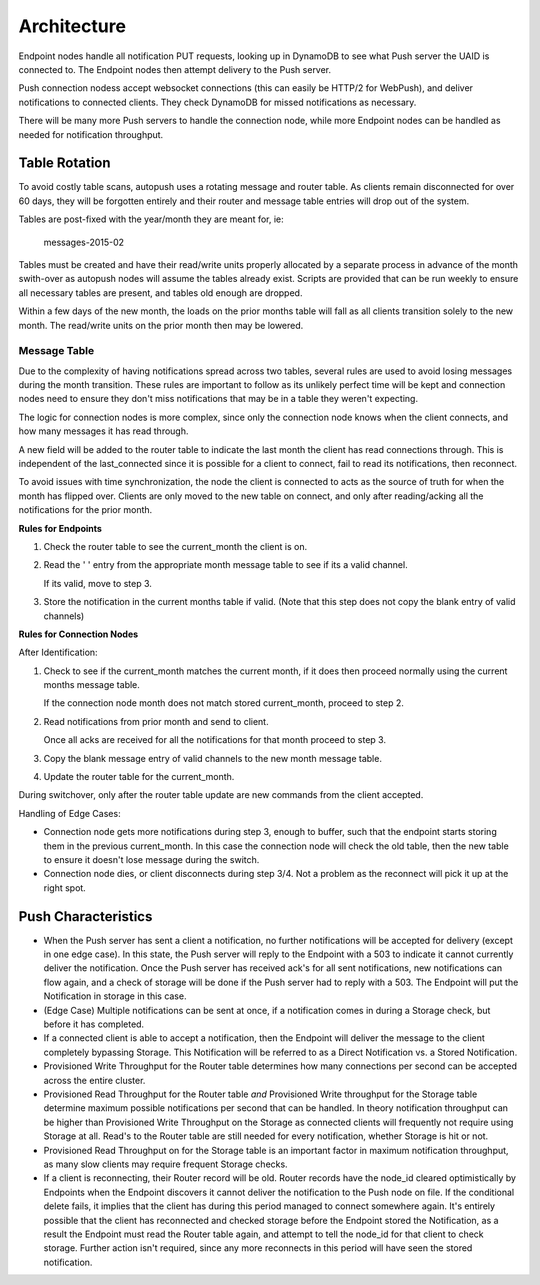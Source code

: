 .. _architecture:

============
Architecture
============

Endpoint nodes handle all notification PUT requests, looking up in DynamoDB to
see what Push server the UAID is connected to. The Endpoint nodes then attempt
delivery to the Push server.

Push connection nodess accept websocket connections (this can easily be HTTP/2
for WebPush), and deliver notifications to connected clients. They check
DynamoDB for missed notifications as necessary.

There will be many more Push servers to handle the connection node, while more
Endpoint nodes can be handled as needed for notification throughput.

Table Rotation
==============

To avoid costly table scans, autopush uses a rotating message and router table.
As clients remain disconnected for over 60 days, they will be forgotten
entirely and their router and message table entries will drop out of the
system.

Tables are post-fixed with the year/month they are meant for, ie:

    messages-2015-02

Tables must be created and have their read/write units properly allocated by a
separate process in advance of the month swith-over as autopush nodes will
assume the tables already exist. Scripts are provided that can be run weekly to
ensure all necessary tables are present, and tables old enough are dropped.

Within a few days of the new month, the loads on the prior months table will
fall as all clients transition solely to the new month. The read/write units
on the prior month then may be lowered.

Message Table
-------------

Due to the complexity of having notifications spread across two tables, several
rules are used to avoid losing messages during the month transition. These rules
are important to follow as its unlikely perfect time will be kept and connection
nodes need to ensure they don't miss notifications that may be in a table they
weren't expecting.

The logic for connection nodes is more complex, since only the connection node
knows when the client connects, and how many messages it has read through.

A new field will be added to the router table to indicate the last month the
client has read connections through. This is independent of the last_connected
since it is possible for a client to connect, fail to read its notifications,
then reconnect.

To avoid issues with time synchronization, the node the client is connected to
acts as the source of truth for when the month has flipped over. Clients are
only moved to the new table on connect, and only after reading/acking all the
notifications for the prior month.

**Rules for Endpoints**

1. Check the router table to see the current_month the client is on.
2. Read the ' ' entry from the appropriate month message table to see if its
   a valid channel.

   If its valid, move to step 3.
3. Store the notification in the current months table if valid. (Note that this
   step does not copy the blank entry of valid channels)

**Rules for Connection Nodes**

After Identification:

1. Check to see if the current_month matches the current month, if it does then
   proceed normally using the current months message table.

   If the connection node month does not match stored current_month, proceed to
   step 2.
2. Read notifications from prior month and send to client.

   Once all acks are received for all the notifications for that month proceed
   to step 3.
3. Copy the blank message entry of valid channels to the new month message
   table.
4. Update the router table for the current_month.

During switchover, only after the router table update are new commands from the
client accepted.

Handling of Edge Cases:

* Connection node gets more notifications during step 3, enough to buffer, such
  that the endpoint starts storing them in the previous current_month. In this
  case the connection node will check the old table, then the new table to
  ensure it doesn't lose message during the switch.
* Connection node dies, or client disconnects during step 3/4. Not a problem as
  the reconnect will pick it up at the right spot.


Push Characteristics
====================

- When the Push server has sent a client a notification, no further
  notifications will be accepted for delivery (except in one edge case).
  In this state, the Push server will reply to the Endpoint with a 503 to
  indicate it cannot currently deliver the notification. Once the Push
  server has received ack's for all sent notifications, new notifications
  can flow again, and a check of storage will be done if the Push server had
  to reply with a 503. The Endpoint will put the Notification in storage in
  this case.
- (Edge Case) Multiple notifications can be sent at once, if a notification
  comes in during a Storage check, but before it has completed.
- If a connected client is able to accept a notification, then the Endpoint
  will deliver the message to the client completely bypassing Storage. This
  Notification will be referred to as a Direct Notification vs. a Stored
  Notification.
- Provisioned Write Throughput for the Router table determines how many
  connections per second can be accepted across the entire cluster.
- Provisioned Read Throughput for the Router table *and* Provisioned Write
  throughput for the Storage table determine maximum possible notifications
  per second that can be handled. In theory notification throughput can be
  higher than Provisioned Write Throughput on the Storage as connected
  clients will frequently not require using Storage at all. Read's to the
  Router table are still needed for every notification, whether Storage is
  hit or not.
- Provisioned Read Throughput on for the Storage table is an important factor
  in maximum notification throughput, as many slow clients may require frequent
  Storage checks.
- If a client is reconnecting, their Router record will be old. Router records
  have the node_id cleared optimistically by Endpoints when the Endpoint
  discovers it cannot deliver the notification to the Push node on file. If
  the conditional delete fails, it implies that the client has during this
  period managed to connect somewhere again. It's entirely possible that the
  client has reconnected and checked storage before the Endpoint stored the
  Notification, as a result the Endpoint must read the Router table again, and
  attempt to tell the node_id for that client to check storage. Further action
  isn't required, since any more reconnects in this period will have seen the
  stored notification.
